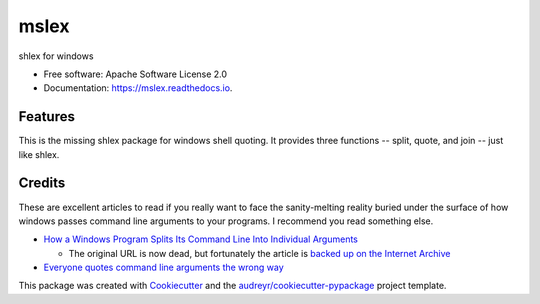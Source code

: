 =====
mslex
=====


.. image:: https://img.shields.io/pypi/v/mslex.svg
        :target: https://pypi.python.org/pypi/mslex

.. image:: https://img.shields.io/travis/smoofra/mslex.svg
        :target: https://travis-ci.org/smoofra/mslex

.. image:: https://readthedocs.org/projects/mslex/badge/?version=latest
        :target: https://mslex.readthedocs.io/en/latest/?badge=latest
        :alt: Documentation Status


shlex for windows

* Free software: Apache Software License 2.0
* Documentation: https://mslex.readthedocs.io.

Features
--------

This is the missing shlex package for windows shell quoting.   It provides three
functions -- split, quote, and join -- just like shlex.


Credits
-------

These are excellent articles to read if you really want to face the
sanity-melting reality buried under the surface of how windows passes command
line arguments to your programs.   I recommend you read something else.

* `How a Windows Program Splits Its Command Line Into Individual Arguments`_

  * The original URL is now dead, but fortunately the article is `backed up on the Internet Archive`_

* `Everyone quotes command line arguments the wrong way`_

.. _`How a Windows Program Splits Its Command Line Into Individual Arguments`:
  http://www.windowsinspired.com/how-a-windows-programs-splits-its-command-line-into-individual-arguments/

.. _`backed up on the Internet Archive`:
  https://web.archive.org/web/20220629212422/http://www.windowsinspired.com/how-a-windows-programs-splits-its-command-line-into-individual-arguments/

.. _`Everyone quotes command line arguments the wrong way`:
  https://blogs.msdn.microsoft.com/twistylittlepassagesallalike/2011/04/23/everyone-quotes-command-line-arguments-the-wrong-way/

This package was created with Cookiecutter_ and the `audreyr/cookiecutter-pypackage`_ project template.

.. _Cookiecutter: https://github.com/audreyr/cookiecutter
.. _`audreyr/cookiecutter-pypackage`: https://github.com/audreyr/cookiecutter-pypackage
